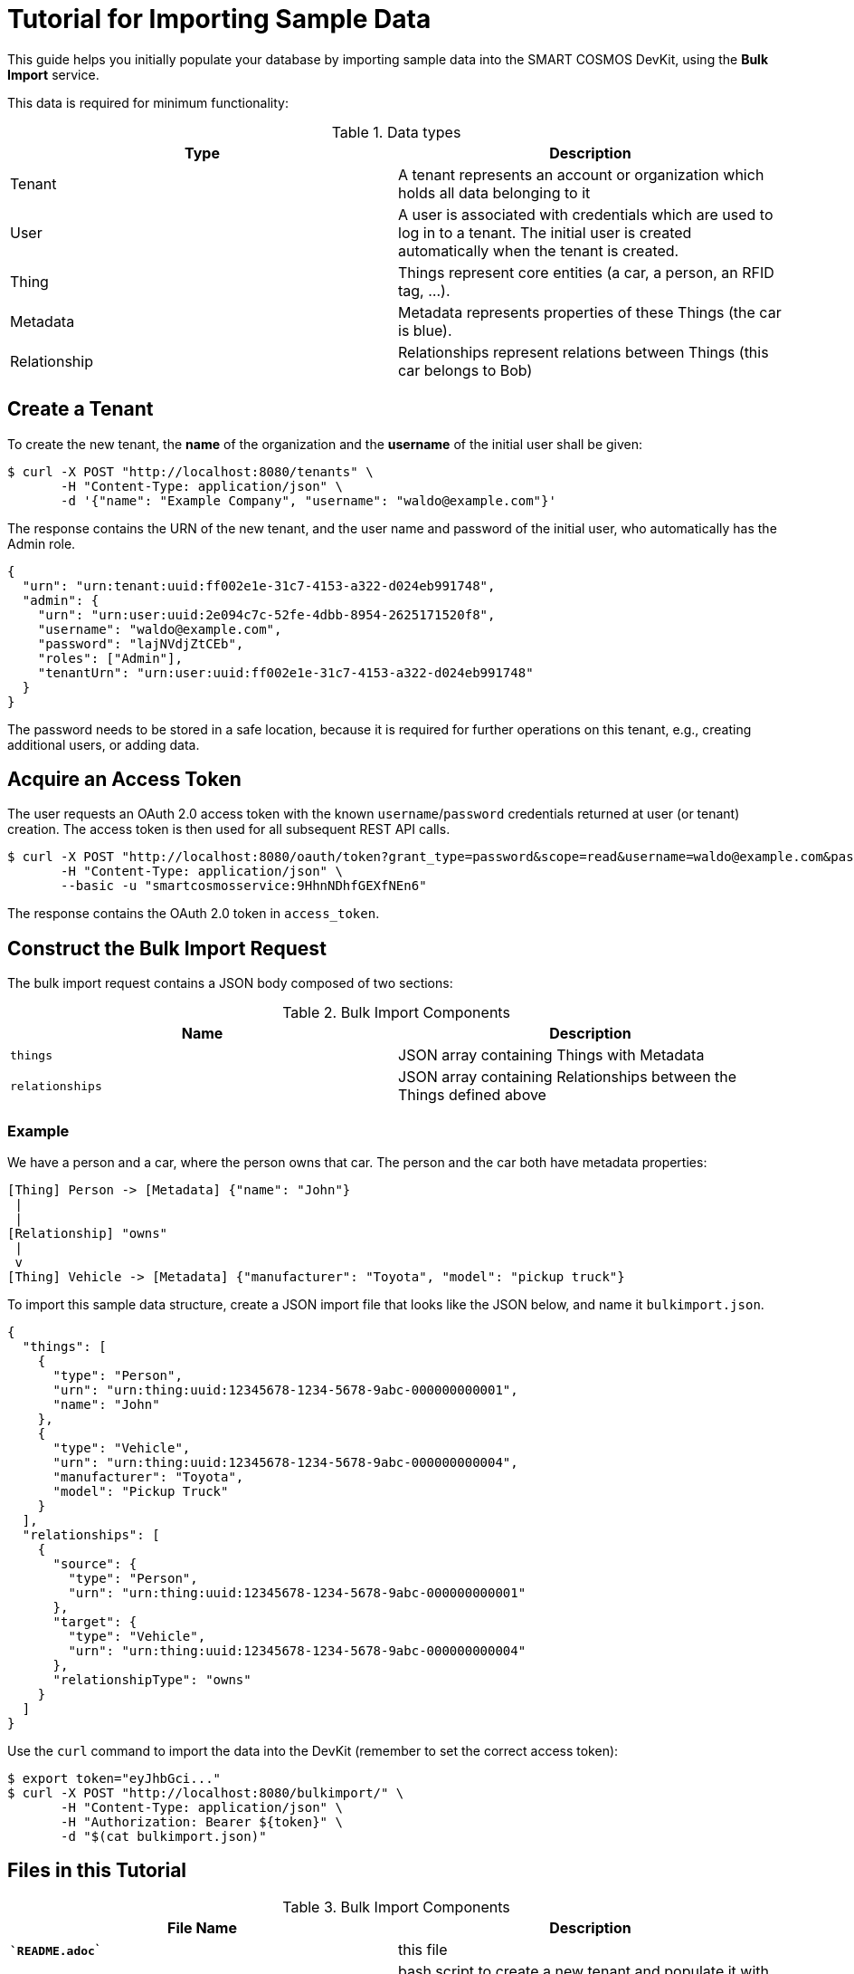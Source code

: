 = Tutorial for Importing Sample Data

This guide helps you initially populate your database by importing
sample data into the SMART COSMOS DevKit, using the **Bulk Import**
service.

This data is required for minimum functionality:

.Data types
|===
| Type | Description

| Tenant | A tenant represents an account or organization which holds all data belonging to it
| User | A user is associated with credentials which are used to log in to a
          tenant. The initial user is created automatically when the tenant
          is created.
| Thing | Things represent core entities (a car, a person, an RFID tag, ...).
| Metadata | Metadata represents properties of these Things (the car is blue).
| Relationship | Relationships represent relations between Things (this car belongs to Bob)
|===

== Create a Tenant

To create the new tenant, the *name* of the organization and the *username* of the initial user shall be given:

[source, bash]
----
$ curl -X POST "http://localhost:8080/tenants" \
       -H "Content-Type: application/json" \
       -d '{"name": "Example Company", "username": "waldo@example.com"}'
----

The response contains the URN of the new tenant, and the user name and password
of the initial user, who automatically has the Admin role.

[source, json]
----
{
  "urn": "urn:tenant:uuid:ff002e1e-31c7-4153-a322-d024eb991748",
  "admin": {
    "urn": "urn:user:uuid:2e094c7c-52fe-4dbb-8954-2625171520f8",
    "username": "waldo@example.com",
    "password": "lajNVdjZtCEb",
    "roles": ["Admin"],
    "tenantUrn": "urn:user:uuid:ff002e1e-31c7-4153-a322-d024eb991748"
  }
}
----

The password needs to be stored in a safe location, because it
is required for further operations on this tenant, e.g., creating
additional users, or adding data.

== Acquire an Access Token

The user requests an OAuth 2.0 access token with the known `username`/`password`
credentials returned at user (or tenant) creation.
The access token is then used for all subsequent REST API calls.

[source, bash]
----
$ curl -X POST "http://localhost:8080/oauth/token?grant_type=password&scope=read&username=waldo@example.com&password=lajNVdjZtCEb" \
       -H "Content-Type: application/json" \
       --basic -u "smartcosmosservice:9HhnNDhfGEXfNEn6"
----

The response contains the OAuth 2.0 token in `access_token`.

== Construct the Bulk Import Request

The bulk import request contains a JSON body composed of two sections:

.Bulk Import Components
|===
| Name | Description

| `things` | JSON array containing Things with Metadata
| `relationships` | JSON array containing Relationships between the
                    Things defined above
|===


=== Example

We have a person and a car, where the person owns that car. The person and the car both have metadata properties:

[source, text]
----
[Thing] Person -> [Metadata] {"name": "John"}
 |
 |
[Relationship] "owns"
 |
 v
[Thing] Vehicle -> [Metadata] {"manufacturer": "Toyota", "model": "pickup truck"}
----

To import this sample data structure, create a
JSON import file that looks like the JSON below,
and name it `bulkimport.json`.

[source, json]
----
{
  "things": [
    {
      "type": "Person",
      "urn": "urn:thing:uuid:12345678-1234-5678-9abc-000000000001",
      "name": "John"
    },
    {
      "type": "Vehicle",
      "urn": "urn:thing:uuid:12345678-1234-5678-9abc-000000000004",
      "manufacturer": "Toyota",
      "model": "Pickup Truck"
    }
  ],
  "relationships": [
    {
      "source": {
        "type": "Person",
        "urn": "urn:thing:uuid:12345678-1234-5678-9abc-000000000001"
      },
      "target": {
        "type": "Vehicle",
        "urn": "urn:thing:uuid:12345678-1234-5678-9abc-000000000004"
      },
      "relationshipType": "owns"
    }
  ]
}
----

Use the `curl` command to import the data into the DevKit
(remember to set the correct access token):

[source, bash]
----
$ export token="eyJhbGci..."
$ curl -X POST "http://localhost:8080/bulkimport/" \
       -H "Content-Type: application/json" \
       -H "Authorization: Bearer ${token}" \
       -d "$(cat bulkimport.json)"
----

== Files in this Tutorial

.Bulk Import Components
|===
| File Name | Description

| `*`README.adoc`*` | this file
| `*`createSampleData`*` | bash script to create a new tenant and populate it with data
| `*`addSampleData`*` | bash script to log in into an existing tenant and add more data
| `*`createTenant.json`*` | example JSON which defines the new tenant
| `*`bulkimport.json`*` | example JSON which defines new Things, Metadata and Relationships to import
|===

== Tips and Tricks

The script *createSampleData* outputs the username and password of the newly created tenant. Store these credentials in a safe location. When the import fails or more data needs to be imported, run following command with the given credentials:
[source,bash]
----
$ ./addSampleData <username> <password>
----
So it is not neccessary to create a new tenant in the case the createSampleData command fails after creating the tenant.

For the bulk import the Thing urns need to be generated as unique values. When the import fails, this might be caused by already existing urns in a different tenant.

